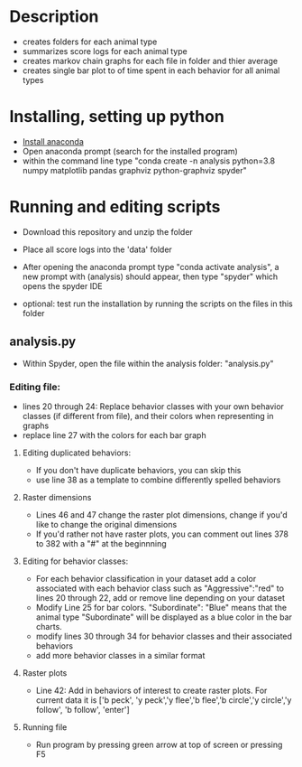 * Description
- creates folders for each animal type
- summarizes score logs for each animal type
- creates markov chain graphs for each file in folder and thier average
- creates single bar plot to of time spent in each behavior for all animal types
* Installing, setting up python
- [[https://www.anaconda.com/products/individual][Install anaconda]]
- Open anaconda prompt (search for the installed program)
- within the command line type "conda create -n analysis python=3.8 numpy matplotlib pandas graphviz python-graphviz spyder"

* Running and editing scripts
- Download this repository and unzip the folder
- Place all score logs into the 'data' folder

- After opening the anaconda prompt type "conda activate analysis", a new prompt with (analysis) should appear, then type "spyder" which opens the spyder IDE
- optional: test run the installation by running the scripts on the files in this folder
** analysis.py
- Within Spyder, open the file within the analysis folder: "analysis.py"
*** Editing file:
- lines 20 through 24: Replace behavior classes with your own behavior classes (if different from file), and their colors when representing in graphs
- replace line 27 with the colors for each bar graph
**** Editing duplicated behaviors:
- If you don't have duplicate behaviors, you can skip this
- use line 38 as a template to combine differently spelled behaviors

**** Raster dimensions
- Lines 46 and 47 change the raster plot dimensions, change if you'd like to change the original dimensions
- If you'd rather not have raster plots, you can comment out lines 378 to 382 with a "#" at the beginnning

**** Editing for behavior classes:
- For each behavior classification in your dataset add a color associated with each behavior class such as "Aggressive":"red" to lines 20 through 22, add or remove line depending on your dataset
- Modify Line 25 for bar colors. "Subordinate": "Blue" means that the animal type "Subordinate" will be displayed as a blue color in the bar charts. 
- modify lines 30 through 34 for behavior classes and their associated behaviors
- add more behavior classes in a similar format

**** Raster plots
- Line 42: Add in behaviors of interest to create raster plots. For current data it is ['b peck', 'y peck','y flee','b flee','b circle','y circle','y follow', 'b follow', 'enter']
**** Running file
- Run program by pressing green arrow at top of screen or pressing F5
